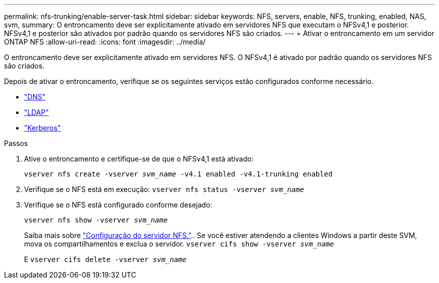 ---
permalink: nfs-trunking/enable-server-task.html 
sidebar: sidebar 
keywords: NFS, servers, enable, NFS, trunking, enabled, NAS, svm, 
summary: O entroncamento deve ser explicitamente ativado em servidores NFS que executam o NFSv4,1 e posterior. NFSv4,1 e posterior são ativados por padrão quando os servidores NFS são criados. 
---
= Ativar o entroncamento em um servidor ONTAP NFS
:allow-uri-read: 
:icons: font
:imagesdir: ../media/


[role="lead"]
O entroncamento deve ser explicitamente ativado em servidores NFS. O NFSv4,1 é ativado por padrão quando os servidores NFS são criados.

Depois de ativar o entroncamento, verifique se os seguintes serviços estão configurados conforme necessário.

* link:../nfs-config/configure-dns-host-name-resolution-task.html["DNS"]
* link:../nfs-config/using-ldap-concept.html["LDAP"]
* link:../nfs-config/kerberos-nfs-strong-security-concept.html["Kerberos"]


.Passos
. Ative o entroncamento e certifique-se de que o NFSv4,1 está ativado:
+
`vserver nfs create -vserver _svm_name_ -v4.1 enabled -v4.1-trunking enabled`

. Verifique se o NFS está em execução:
`vserver nfs status -vserver _svm_name_`
. Verifique se o NFS está configurado conforme desejado:
+
`vserver nfs show -vserver _svm_name_`

+
Saiba mais sobre link:../nfs-config/create-server-task.html["Configuração do servidor NFS."].. Se você estiver atendendo a clientes Windows a partir deste SVM, mova os compartilhamentos e exclua o servidor.
`vserver cifs show -vserver _svm_name_`

+
E
`vserver cifs delete -vserver _svm_name_`


